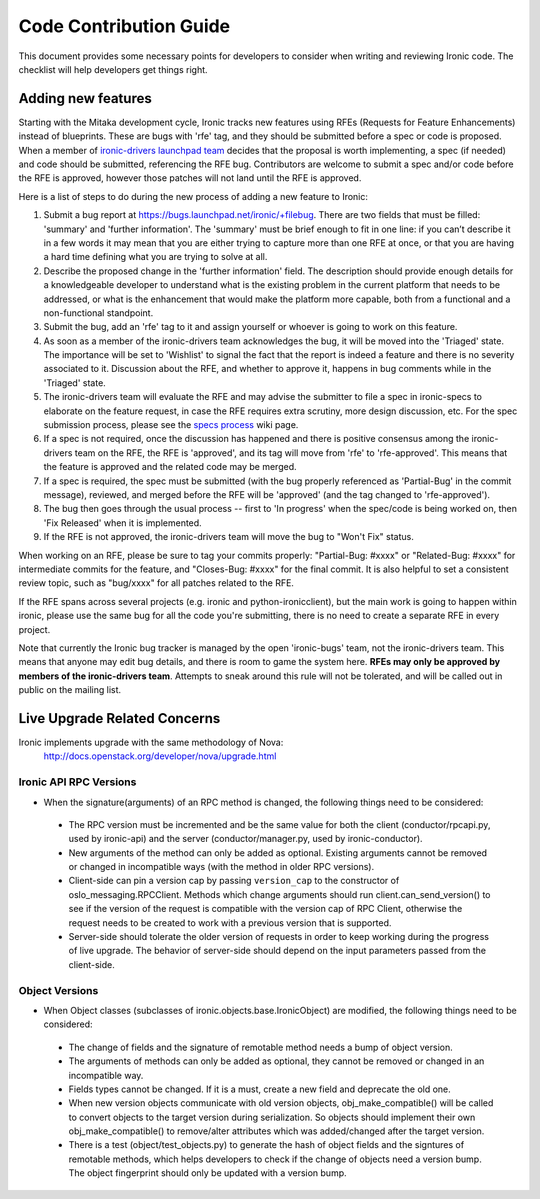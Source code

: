 .. _code-contribution-guide:

=======================
Code Contribution Guide
=======================

This document provides some necessary points for developers to consider when
writing and reviewing Ironic code. The checklist will help developers get
things right.

Adding new features
===================

Starting with the Mitaka development cycle, Ironic tracks new features using
RFEs (Requests for Feature Enhancements) instead of blueprints. These are bugs
with 'rfe' tag, and they should be submitted before a spec or code is proposed.
When a member of `ironic-drivers launchpad team
<https://launchpad.net/~ironic-drivers/+members>`_ decides that the proposal
is worth implementing, a spec (if needed) and code should be submitted,
referencing the RFE bug. Contributors are welcome to submit a spec and/or code
before the RFE is approved, however those patches will not land until the RFE
is approved.

Here is a list of steps to do during the new process of adding a new feature to
Ironic:

#. Submit a bug report at https://bugs.launchpad.net/ironic/+filebug.
   There are two fields that must be filled: 'summary' and
   'further information'. The 'summary' must be brief enough to fit in one
   line: if you can’t describe it in a few words it may mean that you are
   either trying to capture more than one RFE at once, or that you are having
   a hard time defining what you are trying to solve at all.

#. Describe the proposed change in the 'further information' field. The
   description should provide enough details for a knowledgeable developer to
   understand what is the existing problem in the current platform that needs
   to be addressed, or what is the enhancement that would make the platform
   more capable, both from a functional and a non-functional standpoint.

#. Submit the bug, add an 'rfe' tag to it and assign yourself or whoever is
   going to work on this feature.

#. As soon as a member of the ironic-drivers team acknowledges the bug, it
   will be moved into the 'Triaged' state. The importance will be set to
   'Wishlist' to signal the fact that the report is indeed a feature and there
   is no severity associated to it. Discussion about the RFE, and whether to
   approve it, happens in bug comments while in the 'Triaged' state.

#. The ironic-drivers team will evaluate the RFE and may advise the submitter
   to file a spec in ironic-specs to elaborate on the feature request, in case
   the RFE requires extra scrutiny, more design discussion, etc. For the spec
   submission process, please see the
   `specs process <https://wiki.openstack.org/wiki/Ironic/Specs_Process>`_
   wiki page.

#. If a spec is not required, once the discussion has happened and there is
   positive consensus among the ironic-drivers team on the RFE, the RFE is
   'approved', and its tag will move from 'rfe' to 'rfe-approved'. This means
   that the feature is approved and the related code may be merged.

#. If a spec is required, the spec must be submitted (with the bug properly
   referenced as 'Partial-Bug' in the commit message), reviewed, and merged
   before the RFE will be 'approved' (and the tag changed to 'rfe-approved').

#. The bug then goes through the usual process -- first to 'In progress' when
   the spec/code is being worked on, then 'Fix Released' when it is
   implemented.

#. If the RFE is not approved, the ironic-drivers team will move the bug to
   "Won't Fix" status.

When working on an RFE, please be sure to tag your commits properly:
"Partial-Bug: #xxxx" or "Related-Bug: #xxxx" for intermediate commits for the
feature, and "Closes-Bug: #xxxx" for the final commit. It is also helpful to
set a consistent review topic, such as "bug/xxxx" for all patches related to
the RFE.

If the RFE spans across several projects (e.g. ironic and python-ironicclient),
but the main work is going to happen within ironic, please use the same bug for
all the code you're submitting, there is no need to create a separate RFE in
every project.

Note that currently the Ironic bug tracker is managed by the open 'ironic-bugs'
team, not the ironic-drivers team. This means that anyone may edit bug details,
and there is room to game the system here. **RFEs may only be approved by
members of the ironic-drivers team**. Attempts to sneak around this rule will
not be tolerated, and will be called out in public on the mailing list.


Live Upgrade Related Concerns
=============================
Ironic implements upgrade with the same methodology of Nova:
    http://docs.openstack.org/developer/nova/upgrade.html

Ironic API RPC Versions
-----------------------

*  When the signature(arguments) of an RPC method is changed, the following things
   need to be considered:

 - The RPC version must be incremented and be the same value for both the client
   (conductor/rpcapi.py, used by ironic-api) and the server (conductor/manager.py,
   used by ironic-conductor).
 - New arguments of the method can only be added as optional. Existing arguments cannot be
   removed or changed in incompatible ways (with the method in older RPC versions).
 - Client-side can pin a version cap by passing ``version_cap`` to the constructor
   of oslo_messaging.RPCClient. Methods which change arguments should run
   client.can_send_version() to see if the version of the request is compatible with the
   version cap of RPC Client, otherwise the request needs to be created to work with a
   previous version that is supported.
 - Server-side should tolerate the older version of requests in order to keep
   working during the progress of live upgrade. The behavior of server-side should
   depend on the input parameters passed from the client-side.

Object Versions
---------------
* When Object classes (subclasses of ironic.objects.base.IronicObject) are modified, the
  following things need to be considered:

 - The change of fields and the signature of remotable method needs a bump of object
   version.
 - The arguments of methods can only be added as optional, they cannot be
   removed or changed in an incompatible way.
 - Fields types cannot be changed. If it is a must, create a new field and
   deprecate the old one.
 - When new version objects communicate with old version objects,
   obj_make_compatible() will be called to convert objects to the target version during
   serialization. So objects should implement their own obj_make_compatible() to
   remove/alter attributes which was added/changed after the target version.
 - There is a test (object/test_objects.py) to generate the hash of object fields and the
   signtures of remotable methods, which helps developers to check if the change of
   objects need a version bump. The object fingerprint should only be updated with a
   version bump.
